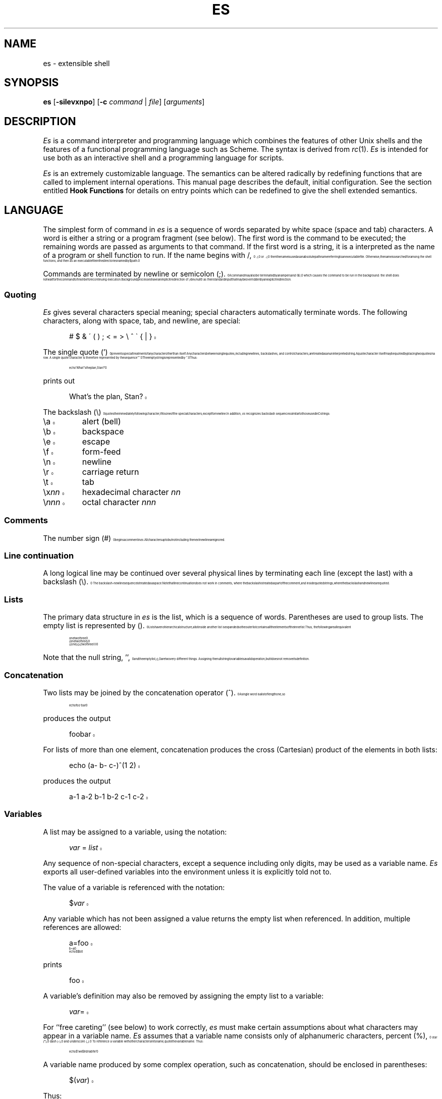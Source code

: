 .\" es.1 -- es manual page ($Revision: 1.18 $)
.\" macros stolen from rc.1
.\"-------
.\" Man page portability notes
.\"
.\" These are some notes on conventions to maintain for greatest
.\" portability of this man page to various other versions of
.\" nroff.
.\"
.\" When you want a \ to appear in the output, use \e in the man page.
.\" (NOTE this comes up in the rc grammar, where to print out '\n' the
.\" man page must contain '\en'.)
.\"
.\" Evidently not all versions of nroff allow the omission of the
.\" terminal " on a macro argument.  Thus what could be written
.\"
.\" .Cr "exec >[2] err.out
.\"
.\" in true nroffs must be written
.\"
.\" .Cr "exec >[2] err.out"
.\"
.\" instead.
.\"
.\" Use symbolic font names (e.g. R, I, B) instead of the standard
.\" font positions 1, 2, 3.  Note that for Xf to work the standard
.\" font names must be single characters.
.\"
.\" Not all man macros have the RS and RE requests (I altered the Ds
.\" and De macros and the calls to Ds accordingly).
.\"
.\" Thanks to Michael Haardt (u31b3hs@cip-s01.informatik.rwth-aachen.de)
.\" for pointing out these problems.
.\"
.\" Note that sentences should end at the end of a line.  nroff and
.\" troff will supply the correct intersentence spacing, but only if
.\" the sentences end at the end of a line.  Explicit spaces, if given,
.\" are apparently honored and the normal intersentence spacing is
.\" supressed.
.\"
.\" DaviD W. Sanderson
.\"-------
.\" Dd	distance to space vertically before a "display"
.\" These are what n/troff use for interparagraph distance
.\"-------
.if t .nr Dd .4v
.if n .nr Dd 1v
.\"-------
.\" Ds	begin a display, indented .5 inches from the surrounding text.
.\"
.\" Note that uses of Ds and De may NOT be nested.
.\"-------
.de Ds
.\" .RS \\$1
.sp \\n(Ddu
.in +0.5i
.nf
..
.\"-------
.\" De	end a display (no trailing vertical spacing)
.\"-------
.de De
.fi
.in
.\" .RE
..
.\"-------
.\" I stole the Xf macro from the -man macros on my machine (originally
.\" "}S", I renamed it so that it won't conflict).
.\"-------
.\" Set Cf to the name of the constant width font.
.\" It will be "C" or "(CW", typically.
.\" NOTEZ BIEN the lines defining Cf must have no trailing white space:
.\"-------
.if t .ds Cf C
.if n .ds Cf R
.\"-------
.\" Rc - Alternate Roman and Courier
.\"-------
.de Rc
.Xf R \\*(Cf \& "\\$1" "\\$2" "\\$3" "\\$4" "\\$5" "\\$6"
..
.\"-------
.\" Ic - Alternate Italic and Courier
.\"-------
.de Ic
.Xf I \\*(Cf \& "\\$1" "\\$2" "\\$3" "\\$4" "\\$5" "\\$6"
..
.\"-------
.\" Bc - Alternate Bold and Courier
.\"-------
.de Bc
.Xf B \\*(Cf \& "\\$1" "\\$2" "\\$3" "\\$4" "\\$5" "\\$6"
..
.\"-------
.\" Cr - Alternate Courier and Roman
.\"-------
.de Cr
.Xf \\*(Cf R \& "\\$1" "\\$2" "\\$3" "\\$4" "\\$5" "\\$6"
..
.\"-------
.\" Ci - Alternate Courier and Italic
.\"-------
.de Ci
.Xf \\*(Cf I \& "\\$1" "\\$2" "\\$3" "\\$4" "\\$5" "\\$6"
..
.\"-------
.\" Cb - Alternate Courier and Bold
.\"-------
.de Cb
.Xf \\*(Cf B \& "\\$1" "\\$2" "\\$3" "\\$4" "\\$5" "\\$6"
..
.\"-------
.\" Xf - Alternate fonts
.\"
.\" \$1 - first font
.\" \$2 - second font
.\" \$3 - desired word with embedded font changes, built up by recursion
.\" \$4 - text for first font
.\" \$5 - \$9 - remaining args
.\"
.\" Every time we are called:
.\"
.\" If		there is something in \$4
.\" then	Call ourself with the fonts switched,
.\"		with a new word made of the current word (\$3) and \$4
.\"		rendered in the first font,
.\"		and with the remaining args following \$4.
.\" else	We are done recursing.  \$3 holds the desired output
.\"		word.  We emit \$3, change to Roman font, and restore
.\"		the point size to the default.
.\" fi
.\"
.\" Use Xi to add a little bit of space after italic text.
.\"-------
.de Xf
.ds Xi
.\"-------
.\" I used to test for the italic font both by its font position
.\" and its name.  Now just test by its name.
.\"
.\" .if "\\$1"2" .if !"\\$5"" .ds Xi \^
.\"-------
.if "\\$1"I" .if !"\\$5"" .ds Xi \^
.\"-------
.\" This is my original code to deal with the recursion.
.\" Evidently some nroffs can't deal with it.
.\"-------
.\" .ie !"\\$4"" \{\
.\" .	Xf \\$2 \\$1 "\\$3\\f\\$1\\$4\\*(Xi" "\\$5" "\\$6" "\\$7" "\\$8" "\\$9"
.\" .\}
.\" .el \{\\$3
.\" .	ft R	\" Restore the default font, since we don't know
.\" .		\" what the last font change was.
.\" .	ps 10	\" Restore the default point size, since it might
.\" .		\" have been changed by an argument to this macro.
.\" .\}
.\"-------
.\" Here is more portable (though less pretty) code to deal with
.\" the recursion.
.\"-------
.if !"\\$4"" .Xf \\$2 \\$1 "\\$3\\f\\$1\\$4\\*(Xi" "\\$5" "\\$6" "\\$7" "\\$8" "\\$9"
.if "\\$4"" \\$3\fR\s10
..
.TH ES 1 "5 March 1992"
.SH NAME
es \- extensible shell
.SH SYNOPSIS
.B es
.RB [ \-silevxnpo ]
.RB [ \-c
.IR command
|
.IR file ]
.RI [ arguments ]
.SH DESCRIPTION
.I Es
is a command interpreter and programming language which combines
the features of other Unix shells and the features of a functional
programming language such as Scheme.
The syntax is derived from
.IR rc (1).
.I Es
is intended for use both as an interactive shell and a programming
language for scripts.
.PP
.I Es
is an extremely customizable language.
The semantics can be altered radically by redefining functions that
are called to implement internal operations.
This manual page describes the default, initial configuration.
See the section entitled
.B "Hook Functions"
for details on entry points which can be redefined to give
the shell extended semantics.
.SH LANGUAGE
The simplest form of command in
.I es
is a sequence of words separated by white space (space and tab) characters.
A word is either a string or a program fragment (see below).
The first word is the command to be executed; the remaining
words are passed as arguments to that command.
If the first word is a string, it is a interpreted as the
name of a program or shell function to run.
If the name begins with
.Cr / ,
.Cr ./ ,
or
.Cr ../ ,
then the name is used as an absolute path
name referring to an executable file.
Otherwise, the name is searched for among the shell functions, and
then as an executable file in the directories named by
.Cr $path .
.PP
Commands are terminated by newline or semicolon
.Rc ( ; ).
A command may also be terminated by an ampersand
.Rc ( & ),
which causes the command to be run in the background:
the shell does not wait for the command
to finish before continuing execution.
Background processes have an implicit redirection of
.Cr /dev/null
as their standard input that may be overridden by an explicit redirection.
.SS Quoting
.IR Es
gives several characters special meaning;
special characters automatically terminate words.
The following characters, along with space, tab, and newline, are special:
.Ds
.Cr "# $ & \' ( ) ; < = > \e ^ \` { | }"
.De
.PP
The single quote
.Rc ( ' )
prevents special treatment of any character other than itself.
Any characters between single quotes, including newlines, backslashes,
and control characters, are treated as an uninterpreted string.
A quote character itself may be quoted by placing two quotes in a row.
A single quote character is therefore represented by the sequence
.Cr '''' .
The empty string is represented by
.Cr '' .
Thus:
.Ds
.Cr "echo 'What''s the plan, Stan?'"
.De
.PP
prints out
.Ds
.Cr "What's the plan, Stan?"
.De
.PP
The backslash
.Cr ( \e )
quotes the immediately following character, if it is
one of the special characters, except for newline.
In addition,
.IR es
recognizes backslash sequences similar to those used in C strings:
.sp .7v
.nr )R +3m
.nr )P -.5v
.TP
.Cr \ea
alert (bell)
.TP
.Cr \eb
backspace
.TP
.Cr \ee
escape
.TP
.Cr \ef
form-feed
.TP
.Cr \en
newline
.TP
.Cr \er
carriage return
.TP
.Cr \et
tab
.TP
.Ci \ex nn
hexadecimal character
.IR nn
.TP
.Ci \e nnn
octal character
.IR nnn
.nr )R -3m
.nr )P +.5v
.SS Comments
The number sign
.Rc ( # )
begins a comment in
.IR es .
All characters up to but not including the next newline are ignored.
.SS "Line continuation"
A long logical line may be continued over several physical lines by
terminating each line (except the last) with a backslash
.Rc ( \e ).
The backslash-newline sequence is treated as a space.
Note that line continuation does not work in comments, where the backslash is
treated as part of the comment, and inside quoted strings, where the backslash
and newline are quoted.
.SS Lists
The primary data structure in
.IR es
is the list, which is a sequence of words.
Parentheses are used to group lists.
The empty list is represented by
.Cr "()" .
Lists have no hierarchical structure;
a list inside another list is expanded so the
outer list contains all the elements of the inner list.
Thus, the following are all equivalent
.Ds
.Cr "one two three"
.Cr "(one two three)"
.Cr "((one) () ((two three)))"
.De
.PP
Note that the null string,
.Cr "''" ,
and the empty list,
.Cr "()" ,
are two very
different things.
Assigning the null string to variable is a valid
operation, but it does not remove its definition.
.SS Concatenation
Two lists may be joined by the concatenation operator
.Rc ( ^ ).
A single word is a list of length one, so
.Ds
.Cr "echo foo^bar"
.De
.PP
produces the output
.Ds
.Cr foobar
.De
.PP
For lists of more than one element,
concatenation produces the cross (Cartesian) product of
the elements in both lists:
.Ds
.Cr "echo (a\- b\- c\-)^(1 2)"
.De
.PP
produces the output
.Ds
.Cr "a\-1 a\-2 b\-1 b\-2 c\-1 c\-2"
.De
.SS "Variables"
A list may be assigned to a variable, using the notation:
.Ds
.Ic var " = " list
.De
.PP
Any sequence of non-special characters, except a sequence including
only digits, may be used as a variable name.
.I Es
exports all user-defined variables into the environment unless
it is explicitly told not to.
.PP
The value of a variable is referenced with the notation:
.Ds
.Ci $ var
.De
.PP
Any variable which has not been assigned a value returns the empty list
when referenced.
In addition, multiple references are allowed:
.Ds
.Cr a=foo
.Cr b=a
.Cr "echo $$b"
.De
.PP
prints
.Ds
.Cr foo
.De
.PP
A variable's definition may also be removed by
assigning the empty list to a variable:
.Ds
.Ic var =
.De
.PP
For ``free careting'' (see below) to work correctly,
.I es
must make certain assumptions
about what characters may appear in a variable name.
.I Es
assumes that a variable name consists only of alphanumeric characters,
percent
.Rc ( % ),
star
.Rc ( * ),
dash
.Rc ( - ),
and underscore
.Rc ( \|_\| ).
To reference a variable with other
characters in its name, quote the variable name.
Thus:
.Ds
.Cr "echo $'we$Ird\Variab!le'"
.De
.PP
A variable name produced by some complex operation,
such as concatenation, should be enclosed in parentheses:
.Ds
.Ci $( var )
.De
.PP
Thus:
.Ds
.Cr "Good\-Morning = Bonjour"
.Cr "Good = Guten"
.Cr "Morgen = Morning"
.Cr "echo $($Guten^\-^$Morgen)"
.De
.PP
prints
.Ds
.Cr "Bonjour"
.De
.PP
To count the number of elements in a variable, use
.Ds
.Ci $# var
.De
.PP
This returns a single-element list with the number of elements in
.Ci $ var\fR.
.SS Subscripting
Variables may be indexed with the notation
.Ds
.Ci $ var ( n )
.De
.PP
where
.I n
is a list of integers or ranges.
Subscript indexes are based at one.
The list of subscripts need
not be in order or even unique.
Thus, if
.Ds
.Cr "a = one two three"
.De
.PP
then
.Ds
.Cr "echo $a(3 3 3)"
.De
.PP
prints
.Ds
.Cr "three three three"
.De
.PP
If
.I n
references a nonexistent element, then
.Ci $var( n )
returns the empty list.
.PP
Subscript ranges are of the form
.Ic lo ... hi
and refer to all the elements between
.I lo
and
.IR hi .
If
.I lo
is omitted, then
.Cr 1
is used as a default value; if
.I hi
is omitted, the length of the list is used.
Thus
.Ds
.Cr "* = $*(2 ...)"
.De
.PP
removes the first element of
.Cr * ,
similar to the effect of
.Cr shift
in
.IR rc (1)
or
.IR sh (1).
.PP
The notation
.Ci "$" n\fR,
where
.I n
is an integer, is a shorthand for
.Ci $*( n )\fR.
Thus,
.IR es 's
arguments may be referred to as
.Cr "$1" ,
.Cr "$2" ,
and so on.
.PP
Note that the list of subscripts may be given by any
.IR es
expression, so
.Ds
.Cr "$var(\`{awk 'BEGIN{for(i=1;i<=10;i++)print i;exit }'})"
.De
.PP
returns the first 10 elements of
.Cr $var .
.SS "Free Carets"
.I Es
inserts carets (concatenation operators) for free in certain situations,
in order to save some typing on the user's behalf.
For example, the following are all equivalent:
.Ds
.Cr "cc \-O \-g \-c malloc.c alloca.c"
.Cr "cc \-^(O g c) (malloc alloca)^.c"
.Cr "opts=O g c; files=malloc alloca; cc \-$opts $files.c"
.De
.PP
.I Es
inserts a free-caret between the
.Rc `` \- ''
and
.Cr "$opts" ,
as well
as between
.Cr $files
and
.Cr ".c" .
The rule for free carets is as follows:
if a word or keyword is immediately
followed by another word, keyword, dollar-sign or
backquote without any intervening spaces, then
.I es
inserts a caret between them.
.SS "Flattened Lists"
To create a single-element list from a multi-element list,
with the components space-separated, use
.Ds
.Ci $^ var
.De
.PP
Flattening is useful when the normal list concatenation rules need to be
bypassed.
For example, to append a single period at the end of
.Cr $path ,
use:
.Ds
.Cr "echo $^path."
.De
.SS "Wildcard Expansion"
.I Es
expands wildcards in filenames if possible.
When the characters
.Cr "*" ,
.Cr [
or
.Cr ?
occur in an argument or command,
.I es
looks at the
argument as a pattern for matching against files.
(Contrary to the behavior some other shells exhibit,
.I es
will only perform pattern matching if a metacharacter occurs unquoted and
literally in the input.
Thus,
.Ds
.Cr "foo='*'"
.Cr "echo $foo"
.De
.PP
will always echo just a star.
In order for non-literal metacharacters to be expanded, an
.Cr eval
statement must be used in order to rescan the input.)
Pattern matching occurs according to the following rules:
a
.Cr "*"
matches any number (including zero) of
characters.
A
.Cr ?
matches any single character, and a
.Cr [
followed by a
number of characters followed by a
.Cr ]
matches a single character in that
class.
The rules for character class matching are the same as those for
.IR ed (1),
with the exception that character class negation is achieved
with the tilde
.Rc ( ~ ),
not the caret
.Rc ( ^ ),
since the caret already means
something else in
.IR es .
The filename component separator, slash
.Rc ( / ),
must appear explicitly in patterns.
.Cr "*"
and
.Cr ?
do not match a dot character
.Rc ( . )
at the beginning of a filename component.
.PP
A tilde
.Rc ( ~ )
as the first character of an argument is used to refer to home directories.
A tilde alone or followed by a slash
.Rc ( / )
is replaced by the value of
.Cr $home ,
which is usually the home directory of the current user.
A tilde followed by a username is replaced with the home directory
of that user, according to
.IR getpwent (3).
.SS "Pattern Matching"
The tilde
.Rc ( ~ )
operator is used in
.I es
for matching strings against wildcard patterns.
The command
.Ds
.Cr "~ \fIsubject\fP \fIpattern\fP \fIpattern\fP ..."
.De
.PP
returns a true value if and only if the subject matches any of the patterns.
The matching follows the same rules as wildcard expansion, except that slashes
.Rc ( / )
are not considered significant, leading dots
.Rc ( . )
do not have to be matched explicitly,
and home directory expansion does not occur.
Thus
.Ds
.Cr "~ foo f*"
.De
.PP
returns zero (true), while
.Ds
.Cr "~ (bar baz) f*"
.De
.PP
returns one (false).
The null list is matched by the null list, so
.Ds
.Cr "~ $foo ()"
.De
.PP
checks to see whether
.Cr $foo
is empty or not.
This may also be achieved
by the test
.Ds
.Cr "~ $#foo 0"
.De
.PP
Note that inside a
.Cr ~
command
.I es
does not match patterns against file
names, so it is not necessary to quote the characters
.Cr "*" ,
.Cr [
and
.Cr "?" .
However,
.I es
does expand the glob the subject against filenames if it contains
metacharacters.
Thus, the command
.Ds
.Cr "~ * ?"
.De
.PP
returns true if any of the files in the current directory have a
single-character name.
(Note that if the
.Cr ~
command is given a list as its first
argument, then a successful match against any of the elements of that
list will cause
.Cr ~
to return true.
For example:
.Ds
.Cr "~ (foo goo zoo) z*"
.De
.PP
is true.)
.SS "Command Substitution"
A list may be formed from the output of a command by using backquote
substitution:
.Ds
.Cr "\`{" " command " }
.De
.PP
returns a list formed from the standard output of the command in braces.
The characters stored in the variable
.Cr $ifs
(for ``input field separator'')
are used to split the output into list elements.
By default,
.Cr $ifs
has the value space-tab-newline.
The braces may be omitted if the command is a single word.
Thus
.Cr \`ls
may be used instead of
.Cr "\`{ls}" .
This last feature is useful when defining functions that expand
to useful argument lists.
A frequent use is:
.Ds
.Cr "fn src { echo *.[chy] }"
.De
.PP
followed by
.Ds
.Cr "wc \`src"
.De
.PP
(This will print out a word-count of all C and Yacc source files in the current
directory.)
.PP
In order to override the value of
.Cr $ifs
for a single command substitution, use:
.Ds
.Ci "\`\`" " ifs-list " { " command " }
.De
.PP
.Cr $ifs
will be temporarily ignored and the command's output will be split as specified by
the list following the double backquote.
For example:
.Ds
.Cr "\`\` :\en {cat /etc/passwd}"
.De
.PP
splits up
.Cr /etc/passwd
into fields.
.SS "Return Values"
The return value of a command is obtained with the construct
.Ds
.Ci "<>{" " command " }
.De
.PP
The return value of an external program is its exit status,
which in other shell can be found in special variables such as
.Cr $?
or
.Cr $status ,
as either a small integer or the name of signal.
Thus
.Ds
.Cr "echo <>{test \-f /etc/motd} <>{test \-w /vmunix} <>{a.out}"
.De
.PP
might produce the output
.Ds
.Cr "0 1 sigsegv+core"
.De
.PP
along with any output or error messages from the programs.
.PP
.I Es
functions and primitives can produce ``rich return values,''
that is, arbitrary lists as return values.
.PP
When return values are interpreted as truth values,
an extension of the normal shell conventions apply.
If any element of a list is not equal to
.Rc `` 0 ''
(or the empty string), that list is considered false.
.SS "Logical Operators"
There are a number of operators in
.I es
which depend on the exit status of a command.
.Ds
.Ic command1 " && " command2
.De
.PP
executes the first command and then executes the second command if and only if
the first command has a ``true'' return value.
.Ds
.Ic command1 " || " command2
.De
.PP
executes the first command and then executes the second command if and only if
the first command has a ``false'' return value.
.Ds
.Cr ! command
.De
.PP
inverts the truth value the exit status of a command.
.SS "Input and output"
.PP
The standard output may be redirected to a file with
.Ds
.Cr "command > file"
.De
.PP
and the standard input may be taken from a file with
.Ds
.Cr "command < file"
.De
.PP
File descriptors other than 0 and 1 may be specified also.
For example, to redirect standard error to a file, use:
.Ds
.Cr "command >[2] file"
.De
.PP
In order to duplicate a file descriptor, use
.Ci >[ n = m ]\fR.
Thus to redirect both standard output and standard error
to the same file, use
.Ds
.Cr "command > file >[2=1]"
.De
.PP
To close a file descriptor that may be open, use
.Ci >[ n =]\fR.
For example, to
close file descriptor 7:
.Ds
.Cr "command >[7=]"
.De
.PP
In order to place the output of a command at the end of an already
existing file, use:
.Ds
.Cr "command >> file"
.De
.PP
If the file does not exist, then it is created.
.PP
``Here documents'' are supported as in
.IR sh (1)
with the use of
.Ds
.Cr "command << 'eof-marker'"
.De
.PP
If the end-of-file marker is quoted,
then no variable substitution occurs inside the here document.
Otherwise, every variable is substituted
by its space-separated-list value (see
.BR "Flat Lists" ,
below),
and if a
.Cr ^
character follows a variable name, it is deleted.
This allows the unambiguous use of variables adjacent to text, as in
.Ds
.Cr $variable^follow
.De
.PP
To include a literal
.Cr $
in a here document created with an unquoted end-of-file marker, use
.Cr $$ .
.PP
Additionally,
.I es
supports ``here strings'', which are like here documents,
except that input is taken directly from a string on the command line.
Its use is illustrated here:
.Ds
.Cr "cat <<< 'this is a here string' | wc"
.De
.PP
(This feature enables
.I es
to export functions that use here documents.)
.SS Pipes
Two or more commands may be combined in a pipeline by placing the
vertical bar
.Rc ( \||\| )
between them.
The standard output (file descriptor 1)
of the command on the left is tied to the standard input (file
descriptor 0) of the command on the right.
The notation
.Ci |[ n = m ]
indicates that file descriptor
.I n
of the left process is connected to
file descriptor
.I m
of the right process.
.Ci |[ n ]
is a shorthand for
.Ci |[ n =0]\fR.
As an example, to pipe the standard error of a command to
.IR wc (1),
use:
.Ds
.Cr "command |[2] wc"
.De
.PP
The exit status of a pipeline is considered true if and only if every
command in the pipeline exits true.
.SS "Input/Output Subsitution"
Some commands, like
.IR cmp (1)
or
.IR diff (1),
take their input from named files on the command
line, and do not use standard input.
It is convenient sometimes to build nonlinear
pipelines so that a command like
.I cmp
can read the output of two commands at once.
.I Es
does it like this:
.Ds
.Cr "cmp <{command1} <{command2}"
.De
.PP
compares the output of the two commands.
Note: on some systems, this form of
redirection is implemented with pipes, and since one cannot
.IR lseek (2)
on a pipe, commands that use
.I lseek
will hang.
For example,
most versions of
.I diff
seek on their inputs.
.PP
Data can be sent down a pipe to several commands using
.IR tee (1)
and the output version of this notation:
.Ds
.Cr "echo hi there | tee >{sed 's/^/p1 /'} >{sed 's/^/p2 /'}"
.De
.SS "Program Fragments"
.I Es
allows the intermixing of code with strings.
A program fragment, which is a group of commands enclosed in braces
.Rc ( { " and " } ),
may be used anywhere a word is expected, and is treated as an indivisible unit.
For example, a program fragment may be passed as an argument,
stored in a variable,
or written to a file or pipe.
If a program fragment appears as the first word in a command,
it is executed, and any arguments are ignored.
Thus the following all produce the same output:
.Ds
.Cr "{ echo hello, world }"
.Cr "{ echo hello, world } foo bar"
.Cr "es -c { echo hello, world }"
.Cr "x = { echo hello, world }; $x"
.Cr "echo { echo hello, world } | es"
.De
.PP
Since program fragments in the first position in a command are executed,
braces may be used as a grouping mechanism for commands.
For example, to run several commands, with output from all redirected to
the same file, one can do
.Ds
.Cr "{ date; ps agux; who } > snapshot"
.De
.PP
In addition, program fragments can continue across multiple physical lines
without explicit line continuations, so the above command could also be written:
.Ds
.Cr "{"
.Cr "     date"
.Cr "     ps agux"
.Cr "     who"
.Cr "} > snapshot"
.De
.PP
A
.I lambda
is a variant on a program fragment which takes arguments.
A lambda has the form
.Ds
.Ci @ " parameters " { " commands " }
.De
.PP
The
.I parameters
are one or more variable names, to which arguments of the
lambda are assigned while the
.I commands
are run.
The first argument is assigned to the first variable,
the second to the second, and so on.
If there are more arguments than parameters,
the last named variable is assigned all the remaining arguments;
if there are fewer, the parameters for which there are no arguments
are bound to the empty list.
If no parameters are listed, the variable named
.Cr *
is assigned all the arguments of the lambda.
Note that
.Cr @
is a keyword and not a special character in
.IR es ,
so it must be separated by whitespace from other words.
.PP
As a small example,
.Ds
.Cr "@ { echo $* } hi"
.De
.PP
is a complicated way of producing the output
.Cr hi .
The first word is a function which echoes its
arguments, and the second word is the argument the function, the word
.Cr hi .
.PP
Lambdas, like other program fragments, can appear anywhere in a list.
A more complicated example in the same spirit:
.Ds
.Cr "@ cmd arg { $cmd $arg } @ { echo $* } hi"
.De
.PP
This command executes a lambda which runs its first argument, named
.Cr cmd ,
using its second argument, named
.Cr arg ,
as the argument for the first.
The first argument of this function is another lambda,
seen previously, and the third argument is the word
.Cr hi .
.PP
These lambda expressions
.Ds
.Cr "@ a b c { echo $c $b $a } 1 2"
.Cr "@ a b c { echo $c $b $a } 1 2 3 4 5"
.De
.PP
produce this output:
.Ds
.Cr "2 1"
.Cr "3 4 5 2 1"
.De
.SS Functions
A function in
.I es
is introduced with the syntax
.Ds
.Ci fn " name parameters " { " commands " } "
.De
.PP
If the function name appears as the first word of a command,
the commands are run, with the named parameters bound to the
arguments to the function.
.PP
The similarity between functions and lambdas is not coincidental.
A function in
.I es
is a variable of the form
.Ci fn\- name\fR.
If name for which the appropriate
.Cr fn-
variable exists is found in the first position of a command,
the value of the variable is subsituted for the first word.
The above syntax for creating functions is equivalent to the
variable assignment
.Ds
.Ci fn\- name =@ " parameters " "{ \fIcommands\fP }"
.De
.PP
Functions may be deleted with the syntax
.Ds
.Ci fn " name"
.De
.PP
which is equivalent to the assignment
.Ds
.Ci fn\- name =
.De
.PP
If, as the most common case, a function variable is bound to a lambda,
when the function is invoked, the variable
.Cr $0
is bound (dynamically, see below) to the name of the function.
.SS "Local Variables"
Variable assignments may be made local to a set of commands with the
.Cr local
construct:
.Ds
.Cr "local (\fIvar\fP = \fIvalue\fP; \fIvar\fP = \fIvalue ...\fP) \fIcommand\fP"
.De
.PP
The command may be a program fragment, so for example:
.Ds
.Cr "local (path = /bin /usr/bin; ifs = ) {"
.Cr "     " ...
.Cr "}"
.De
.PP
sets
.Cr path
to a minimal useful path and removes
.Cr ifs
for the duration of one long compound command.
.PP
Local-bound variables are exported into the environment,
and will invoke appropriately named settor functions (see below).
.SS "Lexically Scoped Variables"
In addition to local variables,
.I es
supports a different form of temporary variable binding,
using let-bound, or ``lexically scoped,'' variables.
(Lexical scoping is the form of binding used by most compiled
programming languages, such as C or Scheme.)
A lexically scoped variable is introduce with a
.Cr let
statement:
.Ds
.Cr "let (\fIvar\fP = \fIvalue\fP; \fIvar\fP = \fIvalue ...\fP) \fIcommand\fP"
.De
.PP
All references to any of the variables defined in a
.Cr let
statement by any code located lexically (that is, textually) within the
.I command
portion of the statement will refer to the let-bound variable rather than
any environment or local-bound variable;
the immediate text of the
.Cr let
statement is the complete extent of that binding.
.PP
An example best shows the difference between
.Cr let
and
.Cr local
(also known as ``dynamic'') binding: (note that
.Rc `` "; " ''
is
.IR es 's
default prompt.)
.Ds
.Cr "; x = foo"
.Cr "; let (x = bar) {"
.Cr "     echo $x"
.Cr "     fn lexical { echo $x }"
.Cr "}"
.Cr "bar"
.Cr "; local (x = baz) {"
.Cr "     echo $x"
.Cr "     fn dynamic { echo $x }"
.Cr "}"
.Cr "baz"
.Cr "; lexical"
.Cr "bar"
.Cr "; dynamic"
.Cr "foo"
.Cr "; "
.De
.PP
Lexically bound variables are not exported into the environment,
and never cause the invocation of settor functions.
Function (lambda) parameters are lexically bound to their values.
.SS "For loops"
The command
.Ds
.Cr "for (\fIvar\fP = \fIlist\fP) \fIcommand\fP
.De
.PP
Runs the
.I command
once for each element of the
.IR list ,
with the named variable bound lexically to each
element of the list, in order.
.PP
If multiple bindings are given in the
.Cr for
statement, the looping occurs in parallel and
stops when all lists are exhausted.
When one list is finished before the others,
the corresponding variable is bound to the empty list
for the remaining iterations.
Thus the loop
.Ds
.Cr "for (i = a b c; j = x y) echo $#i $i $#j $j"
.De
.PP
produces the output
.Ds
.Cr "1 a 1 x"
.Cr "1 b 1 y"
.Cr "1 c 0"
.De
.SS "Settor Functions"
A settor function is a variable of the form
.Ci set- var\fR,
which is typically bound to a lambda.
Whenever a value is assigned to the named variable,
the lambda is invoked with its arguments bound to the new value.
While the settor function is running,
the variable
.Cr $0
is bound to the name of the variable being assigned.
.PP
Settor functions do not apply to lexically bound variables.
.SS Primitives
Primitives are internal
.I es
operations that cannot or should not (for reasons of performance) be
written in the interpreter's language.
The set of primitives makes up the run-time library for
.IR es .
.PP
Primitives can be used with the syntax
.Ds
.Ci $& name
.De
.PP
A primitive can be used anywhere a lambda is expected.
The list of primitives is returned as the result of running
the primitive
.Cr $&primitives .
.PP
The primitives are not documented explicitly in this manual,
but most primitives are used to implement
builtin commands and hook functions;
for the semantics of a given primitive, see the appropriately
named builtin, if one exists.
.SS Exceptions
Exceptions in
.I es
are used for many forms of non-structured control flow,
notably error reporting, signals, and flow of control
constructs such as
.Cr break
and
.Cr return .
.PP
Exceptions are passed up the call chain to catching routines.
A catcher may decide to intercept an exception,
retry the code that caused the exception,
or pass the exception along.
There can only be one exception raised at any time.
.PP
Exceptions are represented by lists.
The first word of an exception is, by convention, the type of exception
being raised.
The following exceptions are known:
.TP
.Cr "break \fIvalue\fP"
Exit from a loop.
The return value of the loop is the argument to the exception.
.TP
.Cr eof
Raised by
.Cr %parse
when end of input is reached.
.TP
.Cr "error \fIsource message\fP"
A run-time error.
Almost all shell errors are reported with the
.Cr error
exception.
The default interactive loop and the outermost level of the
interpreter catch this exception and print the message.
.I Source
is the name of the routine (typically a primitive) which
raised the error.
.TP
.Cr retry
When raised from a signal catcher,
causes the body of the
.Cr catch
clause to be run again.
.TP
.Cr "return \fIvalue\fP"
Causes the current function to exit, with
.I value
as the return value (exit status).
.TP
.Cr "signal \fIsigname\fP"
Raised when the shell itself receives a signal,
and the signal is listed in the variable
.Cr signals .
.I signame
is the name of the signal that was raised.
.PP
See the builtin commands
.Cr catch
and
.Cr throw
for details on how to manipulate exceptions.
.SH "SPECIAL VARIABLES"
Several variables are known to
.I es
and are treated specially.
Redefining these variable can change interpeter semantics.
Note that only dynamically bound (top-level or
.Cr local -bound)
variables are interpreted in this way;
the names of lexically bound variables are unimportant.
.TP
.Cr *
The argument list of
.IR es .
.Cr "$1, $2,"
etc. are the same as
.Cr $*(1) ,
.Cr $*(2) ,
etc.
.TP
.Cr $0
Holds the value of
.Cr argv[0]
with which
.I es
was invoked.
Additionally,
.Cr $0
is set to the name of a function for the duration of
the execution of that function, and
.Cr $0
is also set to the name of the
file being interpreted for the duration of a
.Cr "." " command."
.TP
.Cr apid
The process ID of the last process started in the background.
.TP
.Cr cdpath
A list of directories to search for the target of a
.Cr cd
command.
The empty string stands for the current directory.
Note that if the
.Cr $cdpath
variable does not contain the current directory, then the current
directory will not be searched; this allows directory searching to
begin in a directory other than the current directory.
Note also that an assignment to
.Cr $cdpath
causes an automatic assignment to
.Cr $CDPATH ,
and vice-versa.
.TP
.Cr history
The name of a file to which commands are appended as
.I es
reads them.
This facilitates the use of a stand-alone history program
(such as
.IR history (1))
which parses the contents of the history file and presents them to
.I es
for reinterpretation.
If
.Cr $history
is not set, then
.I es
does not append commands to any file.
.TP
.Cr home
The current user's home directory, used in tilde
.Rc ( ~ )
expansion, as the default directory for the builtin
.Cr cd
command, and as the directory in which
.I es
looks to find its initialization file,
.Cr .esrc ,
if
.I es
has been started up as a login shell.
Like
.Cr $cdpath
and
.Cr $CDPATH ,
.Cr $home
and
.Cr $HOME
are aliased to each other.
.TP
.Cr ifs
The default input field separator, used for splitting up the output of
backquote commands for digestion as a list.
.TP
.Cr noexport
A list of variables which
.I es
will not export.
All variables except for the ones on this list and lexically bound variables
are exported.
.TP
.Cr path
This is a list of directories to search in for commands.
The empty string stands for the current directory.
Note that like
.Cr $cdpath
and
.Cr $CDPATH ,
.Cr $path
and
.Cr $PATH
are aliased to each other.
If
.Cr $path
or
.Cr $PATH
is not set at startup time,
.Cr $path
assumes a default value suitable for your system.
This is typically
.Cr "(/usr/ucb /usr/bin /bin '')"
.TP
.Cr pid
The process ID of the currently running
.IR es .
.TP
.Cr prompt
This variable holds the two prompts (in list form) that
.I es
prints.
.Cr $prompt(1)
is printed before each command is read, and
.Cr $prompt(2)
is printed when input is expected to continue on the next
line.  (See
.Cr %parse
for details.)
.I es
sets
.Cr $prompt
to
.Cr "('; ' '')"
by default.
The reason for this is that it enables an
.I es
user to grab commands from previous lines using a
mouse, and to present them to
.I es
for re-interpretation; the semicolon
prompt is simply ignored by
.IR es .
The null
.Cr $prompt(2)
also has its
justification:  an
.I es
script, when typed interactively, will not leave
.Cr $prompt(2) 's
on the screen,
and can therefore be grabbed by a mouse and placed
directly into a file for use as a shell script, without further editing
being necessary.
.TP
.Cr signals
Contains a list of the signals which
.I es
traps.
Any signal name which is added to this list causes that signal
to raise an
.I es
exception.
For example, to run some commands and make sure some cleanup routine
is called even if the user interrupts or disconnects during the script,
one can use the form:
.Ds
.Cr "local (signals = sighup sigint) {"
.Cr "     catch @ e {"
.Cr "          cleanup"
.Cr "          throw $e"
.Cr "     } {"
.Cr "          " ...
.Cr "     }"
.Cr "}"
.De
.PP
The values of
.Cr "$path" ,
.Cr "$cdpath" ,
and
.Cr $home
are derived from the environment values of
.Cr "$PATH" ,
.Cr "$CDPATH" ,
and
.Cr "$HOME"
if those values are present.
This is for compatibility with other Unix programs, such as
.IR sh (1).
.Cr $PATH
and
.Cr $CDPATH
are assumed to be colon-separated lists.
.SH "SYNTACTIC SUGAR"
.I Es
internally rewrites much of the syntax presented thus far
in terms of calls to shell functions.
Most features of
.I es
that resemble traditional shell features are included in this category.
This rewriting occurs at parse time, as commands are recognized
by the interpreter.
The shell functions that are the results of rewriting are some
of the hook functions documented below.
.PP
The following tables list all of the major rewriting which
.I es
does, with the forms typically entered by the user on the left
and their internal form on the right.
There is no reason for the user to avoid using the right-hand side forms,
except that they are usually less convenient.
To see the internal form of a specific command,
a user can run
.I es
with the
.Cr \-n
and
.Cr \-x
options;
when invoked in this way, the shell prints the internal form of its commands
rather than executing them.
.ta 2.3i
.SS "Control Flow"
.Ds
.ft \*(Cf
! \fIcmd\fP	%not {\fIcmd\fP}
\fIcmd\fP &	%background {\fIcmd\fP}
\fIcmd1\fP ; \fIcmd2\fP	%seq {\fIcmd1\fP} {\fIcmd2\fP}
\fIcmd1\fP && \fIcmd2\fP	%and {\fIcmd1\fP} {\fIcmd2\fP}
\fIcmd1\fP || \fIcmd2\fP	%or {\fIcmd1\fP} {\fIcmd2\fP}
fn \fIname\fP \fIargs\fP { \fIcmd\fP }	fn-^\fIname\fP=@ \fIargs\fP{\fIcmd\fP}
.ft R
.De
.SS "Input/Output Commands"
.Ds
.ft \*(Cf
\fIcmd\fP < \fIfile\fP	%open 0 \fIfile\fP {\fIcmd\fP}
\fIcmd\fP > \fIfile\fP	%create 1 \fIfile\fP {\fIcmd\fP}
\fIcmd\fP >[\fIn\fP] \fIfile\fP	%create \fIn\fP \fIfile\fP {\fIcmd\fP}
\fIcmd\fP >> \fIfile\fP	%append 1 \fIfile\fP {\fIcmd\fP}
\fIcmd\fP >[\fIn\fP=]	%close n {\fIcmd\fP}
\fIcmd\fP >[\fIm\fP=\fIn\fP]	%dup m \fIn\fP {\fIcmd\fP}
\fIcmd\fP <<< string	%here 0 string {\fIcmd\fP}
\fIcmd1\fP | \fIcmd2\fP	%pipe {\fIcmd1\fP} 1 0 {\fIcmd2\fP}
\fIcmd1\fP |[\fIm\fP=\fIn\fP] \fIcmd2\fP	%pipe {\fIcmd1\fP} \fIm\fP \fIn\fP {\fIcmd2\fP}
\fIcmd1\fP >{ \fIcmd2\fP }	%writeto \fIvar\fP {\fIcmd2\fP} {\fIcmd1\fP $\fIvar\fP}
\fIcmd1\fP <{ \fIcmd2\fP }	%readfrom \fIvar\fP {\fIcmd2\fP} {\fIcmd1\fP $\fIvar\fP}
.ft R
.De
.SS "Expressions"
.Ds
.ft \*(Cf
$#\fIvar\fP	<>{%count $\fIvar\fP}
$^\fIvar\fP	<>{%flatten ' ' $\fIvar\fP}
`{\fIcmd\fP \fIargs\fP}	<>{%backquote <>{%flatten '' $ifs} {\fIcmd\fP \fIargs\fP}}
``\fIifs\fP {\fIcmd\fP}	<>{%backquote <>{%flatten '' \fIifs\fP} {\fIcmd\fP}}
.ft R
.De
.SH BUILTINS
Builtin commands are shell functions that exist at shell startup time.
Most builtins are indistinguishable from external commands,
except that they run in the context of the shell itself rather than
as a child process.
Many builtins are implemented with primitives (see above).
.PP
Some builtin functions have names that begin with a percent character
.Rc ( % ).
These are commands with some special meaning to the shell,
or meant for use only by users customizing the shell.
(This disctinction is somewhat fuzzy, and the decisions about which functions have
.Cr % -names
are somewhat arbititary.)
.PP
All builtins can be redefined and extended by the user.
.SS "Builtin Commands"
.TP
.Cr ". \fR[\fP-einvx\fR]\fP \fI file [args ...]\fP"
Reads
.I file
as input to
.I es
as executes its contents.
The options are a subset of the invocation options for the shell (see below).
.TP
.Cr "access \fR[\fP-n \fIsuffix\fP\fR]\fP \fR[\fP-1e\fR]\fP \fR[\fP-rwx\fR]\fP  \fR[\fP-fdcblsp\fR]\fP \fIpath ...\fP"
Tests if the named paths are accessible according to the options presented.
Normally,
.Cr access
returns zero (true) for files which are accessible and a
printable error message (which evaluates as false, according to shell rules)
for files which are not accessible.
If the
.Cr \-1
option is used, the name of the first file which the test succeeds for is returned;
if the test succeeds for no file, the empty list is returned, unless the
.Cr \-e
option was used, in which case,
.Cr access
raises an
.Cr error
exception.
If the
.Cr \-n
option is used, the pathname arguments are treated as a list of
directories, and the
.I name
option argument is used as a file in those directories.
.Rc ( \-n
is used for path searching.)
.sp 1v
The default test is whether a file exists.
These options change the test:
.nr )R +7m
.nr )P -.5v
.sp .7v
.TP
.Cr \-r
Is the file readable (by the current user)?
.TP
.Cr \-w
Is the file writable?
.TP
.Cr \-x
Is the file executable?
.sp .7v
.TP
.Cr \-f
Is the file a plain file?
.TP
.Cr \-d
Is the file a directory?
.TP
.Cr \-c
Is the file a character device?
.TP
.Cr \-b
Is the file a block device?
.TP
.Cr \-l
Is the file a symbolic link?
.TP
.Cr \-s
Is the file a socket?
.TP
.Cr \-p
Is the file a named pipe (FIFO)?
.nr )R -7m
.nr )P +.5v
.TP
.Cr "apids"
Prints the process IDs of all background processes that the shell
has not yet waited for.
.TP
.Cr "break \fIvalue\fP"
Exits the current loop.
.I value
is used as the return value for the loop command.
.TP
.Cr "catch \fIcatcher body\fP"
Runs
.IR body .
If it raises an exception,
.IR catcher
is run and passed the exception as an argument.
.TP
.Cr "cd \fR[\fP\fIdirectory\fP\fR]\fP"
Changes the current directory to
.IR directory .
The variable
.Cr $cdpath
is searched for possible locations of
.IR directory ,
analogous to the searching of
.Cr $path
for executable files.
With no argument,
.B cd
changes the current directory to
.Cr "$home" .
.TP
.Cr "echo \fR[\fP-n\fR]\fP \fR[\fP--\fR]\fP \fIargs ...\fP"
Prints its arguments to standard output, terminated by a newline.
Arguments are separated by spaces.
If the first argument is
.Cr "\-n"
no final newline is printed.
If the first argument is
.Cr "\-\|\-" ,
then all other arguments are echoed literally;
this is used for echoing a literal
.Cr "\-n" .
.TP
.Cr "eval \fIlist\fP"
Concatenates the elements of
.I list
with spaces and feeds the resulting string to
the interpreter for rescanning and execution.
.TP
.Cr "exec \fIcmd\fP"
Replaces
.I es
with the given command.
If the exec contains only redirections,
then these redirections apply to the current shell
and the shell does not exit.
For example,
.Ds
.Cr "exec {>[2] err.out}"
.De
.TP
\&
places further output to standard error in the file
.IR err.out .
Unlike some other shells,
.I es
requires that redirections in an
.Cr exec
be enclosed in a program fragment.
.TP
.Cr "exit \fR[\fP\fIstatus\fP\fR]\fP"
Causes the current shell to exit with the given exit
.IR status .
If no argument is given, zero (true) is used.
.TP
.Cr "false"
Always returns a false (non-zero) return value.
.TP
.Cr "forever \fIcmd\fP"
Runs the command repeatedly, until the shell exits or the
command raises an exception.
This is equivalent to a
.Cr "while {true} {\fIcmd\fP}"
loop except that
.Cr forever
does not catch any exceptions, including
.Cr break .
.TP
.Cr "fork \fIcmd\fP"
Runs a command in a subshell.
This insulates the parent shell from the effects
of state changing operations such as
.Cr cd
and variable assignments.
For example:
.Ds
.Cr "@ {cd ..; make}"
.De
.TP
\&
runs
.IR make (1)
in the parent directory
.Rc ( .. ),
but leaves the shell in the current directory.
.TP
.Cr "if \fR[\fP\fItest then\fR]\fP ... \fR[\fPelse\fR]\fP"
Evaluates the command
.IR test .
If the result is true, the command
.I then
is run and
.Cr if completes.
If the result of the test is false, the next
.I "test-then"
pair checked, until one where the
.I test
is true is found.
If none of the
.IR test s
is true, the
.I else
command is run.
.TP
.Cr "limit \fR[\fP-h\fR]\fP \fI\fR[\fPresource \fR[\fPvalue\fR]\fP\fR]\fP\fP"
Similar to the
.IR csh (1)
.Cr limit
builtin, this command operates upon the
resource limits of a process.
With no arguments,
.Cr limit
prints all the current limits;
with one argument,
.Cr limit
prints the named limit;
with two arguments, it sets the named limit to the given value.
The
.Cr \-h
flag displays/alters the hard
limits.
The resources which can be shown or altered are
.Cr cputime ,
.Cr filesize ,
.Cr datasize ,
.Cr stacksize ,
.Cr coredumpsize
and
.Cr memoryuse .
For
example:
.Ds
.Cr "limit coredumpsize 0"
.De
.TP
\&
disables core dumps.
.TP
\&
The limit values must either be the word
.Rc `` unlimited ''
or a number with an optional suffix indicating units.
For size limits, the suffixes
.Cr k
(kilobytes),
.Cr m
(megabytes), and
.Cr g
(gigabytes) are recognized;
for time limits,
.Cr s
(seconds),
.Cr m
(minutes), and
.Cr h
(hours) are known.
See
.IR getrlimit (2)
for details on resource limit semantics.
.TP
.Cr "newpgrp"
Puts
.I es
into a new process group.
This builtin is useful for making
.I es
behave like a job-control shell in a hostile environment.
One example is the NeXT Terminal program, which implicitly assumes
that each shell it forks will put itself into a new process group.
.TP
.Cr "result \fIvalue ...\fP"
Returns its arguments.
This is
.IR es 's
identity function.
.TP
.Cr "return \fIvalue\fP"
Causes the current function to exit,
returning the named
.IR value .
.TP
.Cr "throw \fIexception arg ...\fP"
Raise the named exception, passing all of the arguments to
.Cr throw
to the enclosing exception handler.
.TP
.Cr "time \fIcmd arg ... \fP"
Prints, on standard output, the real, user, and system time consumed by
executing the command.
.TP
.Cr "true"
Always returns a true (zero) return value.
.TP
.Cr "umask \fI\fR[\fPmask\fR]"
Sets the current umask (see
.IR umask (2))
to the octal
.IR mask .
If no argument is present, the current mask value is printed.
.TP
.Cr "unwind-protect \fIbody cleanup\fP"
Runs
.I body
and, when it completes or raises an exception, runs
.IR cleanup .
.TP
.Cr "var \fIvar ...\fP"
Prints definitions of the named variables,
suitable for being used as input to the shell.
.TP
.Cr "vars \fR[\fP-vfs\fR]\fP \fR[\fP-epi\fR]\fP"
Prints all shell variables, functionsm, and settor functions,
(in a form suitable for use as shell input)
which match the criteria specified by the options.
.nr )R +7m
.nr )P -.5v
.sp .7v
.TP
.Cr \-v
variables (that are not functions or settor functions.
.TP
.Cr \-f
functions
.TP
.Cr \-s
settor functions
.sp .7v
.TP
.Cr \-e
exported values
.TP
.Cr \-p
private (not exported) values
.TP
.Cr \-i
internal (predefined and builtin) values
.nr )R -7m
.nr )P +.5v
.TP
\&
If none of
.Cr \-v ,
.Cr \-f ", or"
.Cr \-s
are specified,
.Cr \-v
is used.
If none of
.Cr \-e ,
.Cr \-p ", or"
.Cr \-i
are specified,
.Cr \-e
is used.
.TP
.Cr "wait \fI\fR[\fPpid\fR]"
Waits for the specified
.IR pid ,
which must have been started by
.IR es .
If no
.I pid
is specified, waits for any child process to exit.
.TP
.Cr "whatis \fI\fP"
For each named 
.IR program ,
returns the pathname, primitive, lambda, or code fragment which
would be run if the program appeared as the first word of a command.
.TP
.Cr "while \fItest body\fP"
Evaluates the
.I test
and, if it is true, runs the
.I body
and repeats.
.SS "Hook Functions"
A subset of the
.Cr % -named
functions are known as ``hook functions.''
The hook functions are called to implement some internal
shell operation, and are available as functions in order
that their values can be changed.
Typically, a call to a hook function is from code generated by
the syntactic sugar rewritings.
.TP
.Cr "%and \fIcmd ...\fP"
Runs the commands in order, stopping after the first one
that has a false return value.
Returns the result of the last command run.
.TP
.Cr "%append \fIfd file cmd\fP"
Runs the command with file descriptor
.I fd
set up to append to the
.IR file .
.TP
.Cr "%background \fIcmd\fP"
Runs the command in the background.
The shell variable
.Cr $apid
the process ID of the background process,
which is printed if the shell is interactive (according to
.Cr %is-interactive ).
.TP
.Cr "%backquote \fIseparator cmd\fP"
Run the command in a child process and return its
standard output as a list, separated (with the same rules used in
.Cr %split )
into elements according to
.IR separator .
.TP
.Cr "%batch-loop \fIdispatch\fP"
Parses commands from the current input source and
passes the commands to the function
.IR dispatch .
This function catches the exception
.Cr eof
which causes it to return.
This function is invoked by the shell on startup and from the dot
.Rc ( . )
and
.Cr eval
commands, when the input source is not interactive.
(See also
.Cr %interactive-loop .)
.TP
.Cr "%cdpathsearch \fIdirname\fP"
Looks for a directory named
.I dirname
in the directories listed in
.Cr $cdpath .
If such a directory is found, it is returned;
if one is not found, an
.Cr error
exception is raised.
.TP
.Cr "%close \fIfd cmd\fP"
The command is run with the given file descriptor closed.
.TP
.Cr "%count \fIlist\fP"
Returns the number of arguments to the primitive.
.TP
.Cr "%create \fIfd file cmd\fP"
Runs the command with file descriptor
.I fd
set up to write to the
.IR file .
.TP
.Cr "%dup \fInewfd oldfd cmd\fP"
Runs the command with the file descritor
.I oldfd
copied (via
.IR dup (2))
to file descriptor
.IR newfd .
.TP
.Cr "%eval-noprint \fIcmd\fP"
Run the command.
(Passed as the argument to
.Cr %batch-loop
and
.Cr %interactive-loop .)
.TP
.Cr "%eval-print \fIcmd\fP"
Print and run the command.
(Passed as the argument to
.Cr %batch-loop
and
.Cr %interactive-loop
when the
.Cr \-x
option is used.)
.TP
.Cr "%exec-failure \fIfile argv0 args ...\fP"
This function, if it exists, is called in the context of a
child process if an executable file was found but
.IR execve (2)
could not run it.
If the function returns, an error message is printed and the
shell exits, but the function can
.Cr exec
a program if it thinks it knows what to do.
Note that the name of the program appears twice in the
arguments to
.Cr %exec-failure ,
once as a filename and once as the first element of the
.Cr argv
array; in some cases the two will be identical, but in
others the former will be a full pathname and the latter
will just be the basename.
Some versions of
.I es
may provide a builtin version of this function to handle
.Cr #! -style
shell scripts if the kernel does not.
.TP
.Cr "%exit-on-false \fIcmd\fP"
Runs the command, and exits if any command
(except those executing as the tests of conditional statements)
returns a non-zero status.
(This function is used as an argument to 
.Cr %batch-loop
and
.Cr %interactive-loop
when the shell is invoked with the
.Cr \-e
option.)
.TP
.Cr "%flatten \fIseparator list\fP"
Concatenate the elements of the list into one string,
separated by the string
.IR separator .
.TP
.Cr "%here \fIfd word ... cmd\fP"
Runs the command with the
.IR word s
passed as input on file descriptor
.IR fd .
.TP
.Cr "%home \fI[user]\fP"
Returns the home directory of the named user, or
.Cr $home
if there are no arguments.
.TP
.Cr "%interactive-loop \fIdispatch\fP"
Prompts,
parses commands from the current input source and
passes the commands to the function
.IR dispatch .
This function catches the exception
.Cr eof
which causes it to return.
This function is invoked by the shell on startup and from the dot
.Rc ( . )
commands, when the input source is interactive.
(See also
.Cr %batch-loop .)
.TP
.Cr "%noeval-noprint \fIcmd\fP"
Do nothing.
(Passed as the argument to
.Cr %batch-loop
and
.Cr %interactive-loop
when the
.Cr \-n
option is used.)
.TP
.Cr "%noeval-print \fIcmd\fP"
Print but don't run the command.
(Passed as the argument to
.Cr %batch-loop
and
.Cr %interactive-loop
when the
.Cr \-x
and
.Cr \-n
options are used.)
.TP
.Cr "%not \fIcmd\fP"
Runs the command and returns false if its exit status was true,
otherwise returns true.
.TP
.Cr "%open \fIfd file cmd\fP"
Runs the command with
.I file
open for reading on file descriptor
.IR fd .
.TP
.Cr "%or \fIcmd ...\fP"
Runs the commands in order, stopping after the first one
that has a true return value.
Returns the result of the last command run.
.TP
.Cr "%parse \fIprompt1 prompt2\fP"
Reads input from the current input source, printing
.I prompt1
before reading anything and
.I prompt2
before reading continued lines.
Returns a code fragment suitable for execution.
Raises the exception
.Cr eof
on end of input.
.TP
.Cr "%pathsearch \fIprogram\fP"
Looks for an executable file named
.I program
in the directories listed in
.Cr $path .
If such a file is found, it is returned;
if one is not found, an
.Cr error
exception is raised.
.TP
.Cr "%pipe \fIcmd [outfd infd cmd] ...\fP"
Runs the commands, with the file descriptor
.I outfd
in the left-hand process connected by a pipe to the file descriptor
.I infd
in the right-hand process.
If there are more than two commands,
a multi-stage pipeline is created.
.TP
.Cr "%prompt"
Called by
.Cr %interactive-loop
before every call to
.Cr %parse .
.TP
.Cr "%readfrom \fIvar input cmd\fP"
Runs the command with the named variable locally bound
to the name of a file which contains the output of running
the command
.IR input .
.TP
.Cr "%seq \fIcmd ...\fP"
Run the commands, in order.
.SS "Utility Functions"
These functions are useful for people customizing the shell,
may be used by other builtin commands,
and probably don't make much sense to replace,
though that is always possible.
.TP
.Cr "%fsplit \fIseparator [args ...]\fP"
Splits its arguments into separate strings at every occurance
of any of the characters in the string
.IR separator .
Repeated instances of separator characters cause null strings to
appear in the result.
(This function is used by some builtin settor functions.)
.TP
.Cr "%is-interactive"
Returns true if the current interpreter context is interactive.
.TP
.Cr "%newfd"
Returns a file descriptor that the shell thinks is not currently in use.
.TP
.Cr "%split \fIseparator [args ...]\fP"
Splits its arguments into separate strings at every occurance
of any of the characters in the string
.IR separator .
Repeated instances of separator characters are coalesced.
Backquote substition splits with the same rules.
.TP
.Cr "%var \fIvar ...\fP"
For each named variable,
returns a string which, if interpreted by
.I es
would assign to the variable its current value.
.TP
.Cr "%whatis \fIprogram ...\fP"
For each named 
.IR program ,
returns the pathname, primitive, lambda, or code fragment which
would be run if the program appeared as the first word of a command.
.TP
.Cr "%writeto \fIvar input cmd\fP"
Runs the command with the named variable locally bound
to the name of a file which is used as the input for the command
.IR output .
.SH OPTIONS
.TP
.Cr \-c
Run the given
.IR command ,
placing the rest of the arguments to
.I es
in
.Cr $* .
.TP
.Cr \-s
Read commands from standard input;
i.e., put the first argument
to
.I es
in
.Cr $*
rather than using it as the name of a file to source.
.TP
.Cr \-i
Force
.I es
to be an interactive shell.
Normally
.I es
is only interactive if
.I es
is run with commands coming from standard input and
standard input is connected to a terminal.
.TP
.Cr \-l
Run
.Cr $home/.esrc
on startup, i.e., be a login shell.
.Cr \-l
is implied if the name the shell was run under (that is,
.Cr argv[0] )
starts with a dash 
.Rc ( - ).
.TP
.Cr \-e
Exit if any command (except those executing as the tests of
conditional statements) returns a non-zero status.
.TP
.Cr \-v
Echo all input to standard error.
.TP
.Cr \-x
Print commands to standard error before executing them.
.TP
.Cr \-n
Turn off execution of commands.
This can be used for checking the syntax of scripts.
When combined with
.Cr \-x
.I es
prints the typed command based on the internal (parsed) representation.
.TP
.Cr \-p
Don't initialize functions from the environment.
This is used to help make scripts that don't break unexpectedly when
the environment contains functions that would override commands used in
the script.
.TP
.Cr \-o
Don't open
.Cr /dev/null
on file descriptors 0, 1, and 2, if any of those descriptors are
inherited closed.
.TP
.Cr \-d
Don't trap
.Cr SIGQUIT
or
.Cr SIGTERM .
This is used for debugging.
.SH FILES
.Cr $home/.esrc ,
.Cr /dev/null
.SH BUGS
The interpreter should be properly tail recursive;
that is, tail calls should not consume stack space.
.PP
.Cr break
and
.Cr return
should have lexical scope.
.PP
.Cr \-x
is not nearly as useful as it should be.
.PP
Too many creatures have fept in.
.PP
Please send bug reports to
.Cr "haahr@adobe.com"
and
.Cr "byron@archone.tamu.edu" .
.SH "SEE ALSO"
.IR history (1),
.IR rc (1),
.IR sh (1),
.IR execve (2),
.IR getrlimit (2),
.IR getpwent (3)
.PP
Paul Haahr and Byron Rakitzis,
``Es \(em A shell with higher-order functions,''
Proceedings of the Winter 1993 Usenix Conference,
San Diego, CA.
.PP
Tom Duff,
``Rc \(em A Shell for Plan 9 and UNIX Systems,''
Unix Research System,
10th Edition,
Volume 2.
(Saunders College Publishing)
